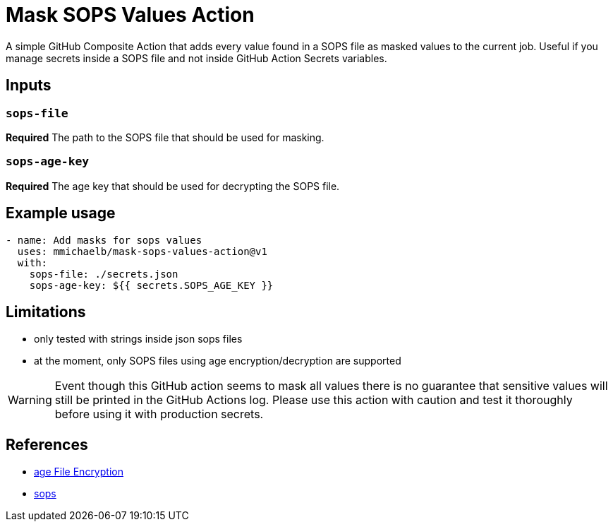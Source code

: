 = Mask SOPS Values Action

A simple GitHub Composite Action that adds every value found in a SOPS file as masked values to the current job. Useful if you manage secrets inside a SOPS file and not inside GitHub Action Secrets variables.

== Inputs

=== `sops-file`

*Required* The path to the SOPS file that should be used for masking.

=== `sops-age-key`

*Required* The age key that should be used for decrypting the SOPS file.

== Example usage

[source, yaml]
----
- name: Add masks for sops values
  uses: mmichaelb/mask-sops-values-action@v1
  with:
    sops-file: ./secrets.json
    sops-age-key: ${{ secrets.SOPS_AGE_KEY }}
----

== Limitations

* only tested with strings inside json sops files
* at the moment, only SOPS files using age encryption/decryption are supported

WARNING: Event though this GitHub action seems to mask all values there is no guarantee that sensitive values will still be printed in the GitHub Actions log. Please use this action with caution and test it thoroughly before using it with production secrets.

== References

* https://github.com/FiloSottile/age[age File Encryption]
* https://github.com/getsops/sops[sops]
